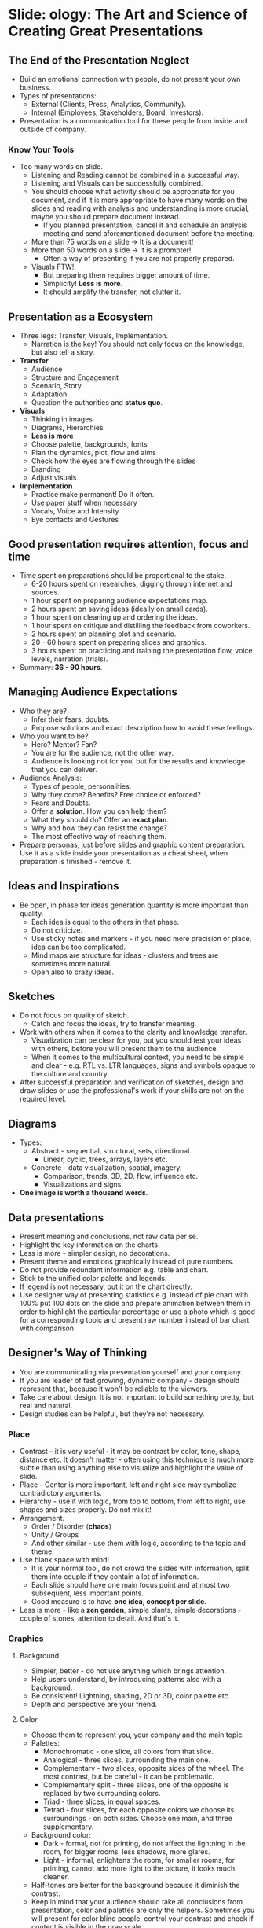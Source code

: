 * Slide: ology: The Art and Science of Creating Great Presentations

** The End of the Presentation Neglect

- Build an emotional connection with people, do not present your own
  business.
- Types of presentations:
  - External (Clients, Press, Analytics, Community).
  - Internal (Employees, Stakeholders, Board, Investors).
- Presentation is a communication tool for these people from inside
  and outside of company.

*** Know Your Tools

- Too many words on slide.
  - Listening and Reading cannot be combined in a successful way.
  - Listening and Visuals can be successfully combined.
  - You should choose what activity should be appropriate for you
    document, and if it is more appropriate to have many words on the
    slides and reading with analysis and understanding is more
    crucial, maybe you should prepare document instead.
    - If you planned presentation, cancel it and schedule an analysis
      meeting and send aforementioned document before the meeting.
  - More than 75 words on a slide -> It is a document!
  - More than 50 words on a slide -> It is a prompter!
    - Often a way of presenting if you are not properly prepared.
  - Visuals FTW!
    - But preparing them requires bigger amount of time.
    - Simplicity! *Less is more*.
    - It should amplify the transfer, not clutter it.

** Presentation as a Ecosystem

- Three legs: Transfer, Visuals, Implementation.
  - Narration is the key! You should not only focus on the knowledge,
    but also tell a story.
- *Transfer*
  - Audience
  - Structure and Engagement
  - Scenario, Story
  - Adaptation
  - Question the authorities and *status quo*.
- *Visuals*
  - Thinking in images
  - Diagrams, Hierarchies
  - *Less is more*
  - Choose palette, backgrounds, fonts
  - Plan the dynamics, plot, flow and aims
  - Check how the eyes are flowing through the slides
  - Branding
  - Adjust visuals
- *Implementation*
  - Practice make permanent! Do it often.
  - Use paper stuff when necessary
  - Vocals, Voice and Intensity
  - Eye contacts and Gestures

** Good presentation requires attention, focus and time

- Time spent on preparations should be proportional to the stake.
  - 6-20 hours spent on researches, digging through internet and
    sources.
  - 1 hour spent on preparing audience expectations map.
  - 2 hours spent on saving ideas (ideally on small cards).
  - 1 hour spent on cleaning up and ordering the ideas.
  - 1 hour spent on critique and distilling the feedback from
    coworkers.
  - 2 hours spent on planning plot and scenario.
  - 20 - 60 hours spent on preparing slides and graphics.
  - 3 hours spent on practicing and training the presentation flow,
    voice levels, narration (trials).
- Summary: *36 - 90 hours*.

** Managing Audience Expectations

- Who they are?
  - Infer their fears, doubts.
  - Propose solutions and exact description how to avoid these
    feelings.
- Who you want to be?
  - Hero? Mentor? Fan?
  - You are for the audience, not the other way.
  - Audience is looking not for you, but for the results and knowledge
    that you can deliver.
- Audience Analysis:
  - Types of people, personalities.
  - Why they come? Benefits? Free choice or enforced?
  - Fears and Doubts.
  - Offer a *solution*. How you can help them?
  - What they should do? Offer an *exact plan*.
  - Why and how they can resist the change?
  - The most effective way of reaching them.
- Prepare personas, just before slides and graphic content
  preparation. Use it as a slide inside your presentation as a cheat
  sheet, when preparation is finished - remove it.

** Ideas and Inspirations

- Be open, in phase for ideas generation quantity is more important
  than quality.
  - Each idea is equal to the others in that phase.
  - Do not criticize.
  - Use sticky notes and markers - if you need more precision or
    place, idea can be too complicated.
  - Mind maps are structure for ideas - clusters and trees are
    sometimes more natural.
  - Open also to crazy ideas.

** Sketches

- Do not focus on quality of sketch.
  - Catch and focus the ideas, try to transfer meaning.
- Work with others when it comes to the clarity and knowledge
  transfer.
  - Visualization can be clear for you, but you should test your ideas
    with others, before you will present them to the audience.
  - When it comes to the multicultural context, you need to be simple
    and clear - e.g. RTL vs. LTR languages, signs and symbols opaque
    to the culture and country.
- After successful preparation and verification of sketches, design
  and draw slides or use the professional's work if your skills are
  not on the required level.

** Diagrams

- Types:
  - Abstract - sequential, structural, sets, directional.
    - Linear, cyclic, trees, arrays, layers etc.
  - Concrete - data visualization, spatial, imagery.
    - Comparison, trends, 3D, 2D, flow, influence etc.
    - Visualizations and signs.
- *One image is worth a thousand words*.

** Data presentations

- Present meaning and conclusions, not raw data per se.
- Highlight the key information on the charts.
- Less is more - simpler design, no decorations.
- Present theme and emotions graphically instead of pure numbers.
- Do not provide redundant information e.g. table and chart.
- Stick to the unified color palette and legends.
- If legend is not necessary, put it on the chart directly.
- Use designer way of presenting statistics e.g. instead of pie chart with 100%
  put 100 dots on the slide and prepare animation between them in order to
  highlight the particular percentage or use a photo which is good for a
  corresponding topic and present raw number instead of bar chart with
  comparison.

** Designer's Way of Thinking

- You are communicating via presentation yourself and your company.
- If you are leader of fast growing, dynamic company - design should represent
  that, because it won't be reliable to the viewers.
- Take care about design. It is not important to build something pretty, but
  real and natural.
- Design studies can be helpful, but they're not necessary.

*** Place

- Contrast - it is very useful - it may be contrast by color, tone, shape,
  distance etc. It doesn't matter - often using this technique is much more
  subtle than using anything else to visualize and highlight the value of slide.
- Place - Center is more important, left and right side may symbolize
  contradictory arguments.
- Hierarchy - use it with logic, from top to bottom, from left to right, use
  shapes and sizes properly. Do not mix it!
- Arrangement.
  - Order / Disorder (*chaos*)
  - Unity / Groups
  - And other similar - use them with logic, according to the topic and theme.
- Use blank space with mind!
  - It is your normal tool, do not crowd the slides with information, split them
    into couple if they contain a lot of information.
  - Each slide should have one main focus point and at most two subsequent, less
    important points.
  - Good measure is to have *one idea, concept per slide*.
- Less is more - like a *zen garden*, simple plants, simple decorations - couple
  of stones, attention to detail. And that's it.

*** Graphics

**** Background

- Simpler, better - do not use anything which brings attention.
- Help users understand, by introducing patterns also with a background.
- Be consistent! Lightning, shading, 2D or 3D, color palette etc.
- Depth and perspective are your friend.

**** Color

- Choose them to represent you, your company and the main topic.
- Palettes:
  - Monochromatic - one slice, all colors from that slice.
  - Analogical - three slices, surrounding the main one.
  - Complementary - two slices, opposite sides of the wheel. The most
    contrast, but be careful - it can be problematic.
  - Complementary split - three slices, one of the opposite is replaced by two
    surrounding colors.
  - Triad - three slices, in equal spaces.
  - Tetrad - four slices, for each opposite colors we choose its
    surroundings - on both sides. Choose one main, and three supplementary.
- Background color:
  - Dark - formal, not for printing, do not affect the lightning in the room,
    for bigger rooms, less shadows, more glares.
  - Light - informal, enlightens the room, for smaller rooms, for printing,
    cannot add more light to the picture, it looks much cleaner.
- Half-tones are better for the background because it diminish the contrast.
- Keep in mind that your audience should take all conclusions from
  presentation, color and palettes are only the helpers. Sometimes you will
  present for color blind people, control your contrast and check if content
  is visible in the gray scale.

**** Text

- Three seconds! You should understand and grasp idea from the slide in 3
  seconds.
- Serif fonts - formal, better for reading longer text sequences, paragraphs.
- Sans serif fonts - informal, looks bigger, better for short text sequences,
  headers.
- Be consistent in your fonts - use one or two (one as a support) all the time
  in your presentation. Remember that character of the font should reflect the
  topic and your attitude.
- Less text is better - in ideal case it should contain only headers, moreover
  if you want to support your memory, use bullet points or various levels of
  headers.
- Show your text gradually or change from dimmed color to one with more
  contrast. Do not introduce animations, unless it is necessary and it will
  add more meaning.
- When using photos, take care about design and font layout on each
  slide. Communicate clearly with audience and use fonts and layout as a
  communication method. 
- Ligatures, kerning, indentation, bullet points, tracking are your friends!
- Avoid "flags" (not formatted paragraphs) and widows (words left at the end
  of sentence or paragraph).
- Bullet points should be rare! It is like bombarding your audience with data.
- Font size should be at least 28 pt. If it is less, with huge probability you
  are creating a document.
- Animations are nice to have, but not required - avoid them if they won't add
  anything valuable. Animation or video at the beginning of the presentation
  can be a nice addition, something to remember.

**** Photos and Pictures

- Build or find a library for pictures / photos which you can use without
  searching them when preparing materials.
- Avoid cliches and rubbish, and again - be consistent with the style.
- Your pictures and photos should be compliant with the rule of
  thirds. Important elements should be in the crossing points of that grid.
- You can use your own photos, if they're matching to the topic - avoid shadows,
  dust and everything that will make image processing harder.
- Lines - its style, type and character are also important and cannot be
  properly visualized on the presentation sometimes (e.g. thin, shaded lines in
  small, dark room).
- Isometric perspective will help visualize elements as those created in a one
  common ground.
- Regarding image base - look at the Cisco example, they've prepared set of
  images which was distributed on the open license, and available for everyone
  even for the competitors. Thanks to that, Cisco made a kind of industry
  standard regarding images related with networks.
- Infographics are important if you want to show a rather convoluted concept.
  - Think about steps and corresponding images, showing an idea gradually.
  - Movies can be beneficial if they are different and consistent with the
    presentation itself.

*** Dynamics and Movement

- Unnecessary animation is disturbing for your audience. Any kind of unnecessary
  animation / movements / videos / gifs are inadequate.
- If you want to use animations they have to be alive and natural. It should be
  familiar.
- Hide elements which are not described at the moment by you.
  - Audience won't read upfront what is hidden.
- Faster animations will add anxiety, excitation or surprise.
- Slower animations can introduce nostalgia.
- Creating animations think like a director.
  - Consider multiple elements like movement, direction, speed, emphasis etc.
  - E.g. movement from left to right is convenient for an eye, in opposite
    direction is harder. Moving upwards is harder, moving downwards is lighter.
- Morphing - changing shape, moving, following path etc.
- Try to spent some time on designing scenes and panorama. Try to create
  multiple slides composed into one bigger scene. You can even create more
  complicated path, if you will stick to plain background and nice, consistent
  concept.
- Animations and dynamics can simulate nice and clear metaphors.

*** Templates
*** Presentation
*** Manifest
